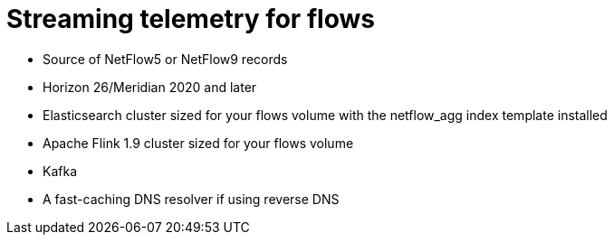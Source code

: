 
[[flows-nephron]]
= Streaming telemetry for flows


* Source of NetFlow5 or NetFlow9 records
* Horizon 26/Meridian 2020 and later
* Elasticsearch cluster sized for your flows volume with the netflow_agg index template installed
* Apache Flink 1.9 cluster sized for your flows volume
* Kafka
* A fast-caching DNS resolver if using reverse DNS
